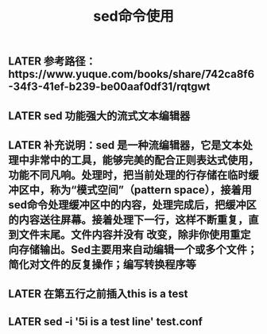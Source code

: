 #+TITLE: sed命令使用

** LATER 参考路径：https://www.yuque.com/books/share/742ca8f6-34f3-41ef-b239-be00aaf0df31/rqtgwt
** LATER sed  功能强大的流式文本编辑器
** LATER 补充说明：sed 是一种流编辑器，它是文本处理中非常中的工具，能够完美的配合正则表达式使用，功能不同凡响。处理时，把当前处理的行存储在临时缓冲区中，称为“模式空间”（pattern space），接着用sed命令处理缓冲区中的内容，处理完成后，把缓冲区的内容送往屏幕。接着处理下一行，这样不断重复，直到文件末尾。文件内容并没有 改变，除非你使用重定向存储输出。Sed主要用来自动编辑一个或多个文件；简化对文件的反复操作；编写转换程序等
:PROPERTIES:
:id: 5fc1dd2e-b378-4aa3-8ff7-9f29175f5fea
:END:
** LATER 在第五行之前插入this is  a test
** LATER sed -i '5i\this is a test line' test.conf